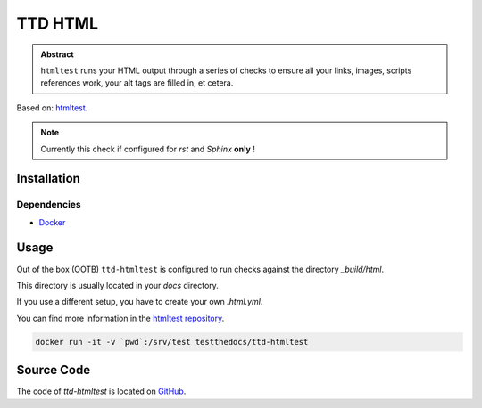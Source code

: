 ========
TTD HTML
========

.. admonition:: Abstract

    ``htmltest`` runs your HTML output through a series of checks to ensure all your links, images, scripts references work, your alt tags are filled in, et cetera.

Based on: `htmltest <https://github.com/wjdp/htmltest>`_.

.. note::

   Currently this check if configured for *rst* and *Sphinx* **only** !

Installation
============

Dependencies
------------

- `Docker <https://docker.com>`_

Usage
=====

Out of the box (OOTB) ``ttd-htmltest`` is configured to run checks against the directory *_build/html*.

This directory is usually located in your *docs* directory.

If you use a different setup, you have to create your own *.html.yml*.

You can find more information in the `htmltest repository <https://github.com/wjdp/htmltest>`_.

.. code-block:: shell

   docker run -it -v `pwd`:/srv/test testthedocs/ttd-htmltest

Source Code
===========

The code of `ttd-htmltest` is located on `GitHub <https://github.com/testthedocs/rakpart/tree/master/ttd-htmltest>`_.
